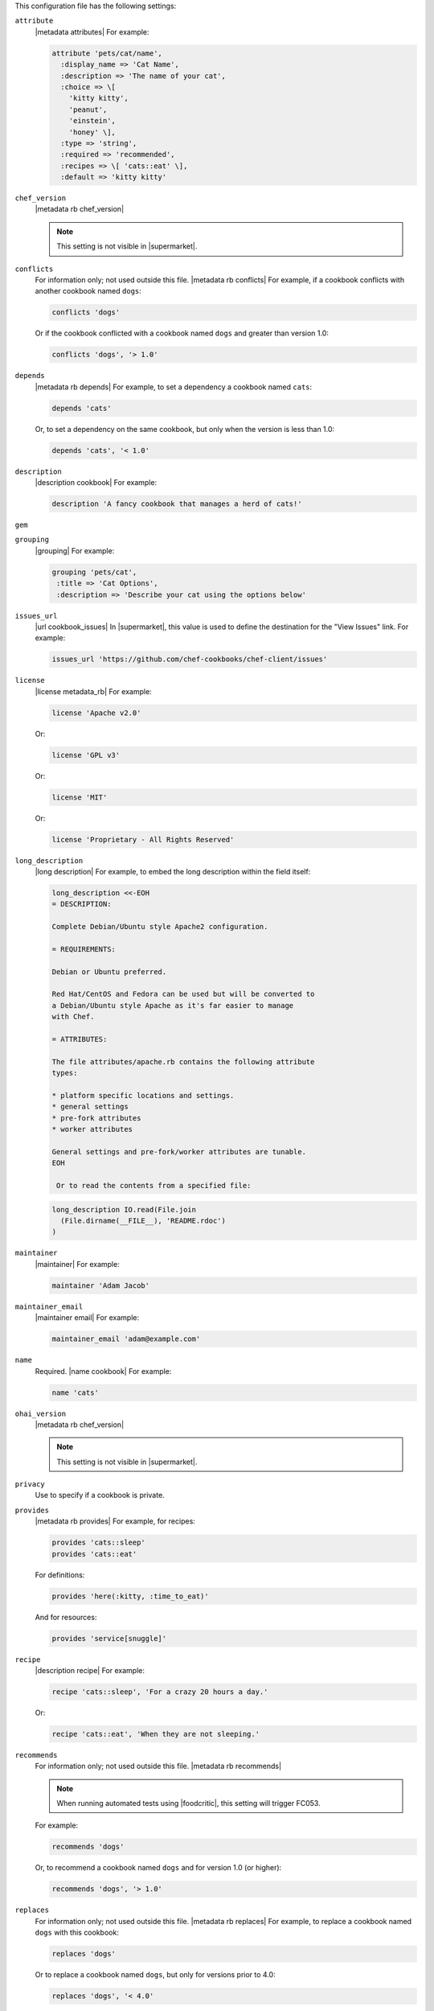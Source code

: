 .. The contents of this file may be included in multiple topics (using the includes directive).
.. The contents of this file should be modified in a way that preserves its ability to appear in multiple topics.


This configuration file has the following settings:

``attribute``
   |metadata attributes| For example:

   .. code-block:: ruby

      attribute 'pets/cat/name',
        :display_name => 'Cat Name',
        :description => 'The name of your cat',
        :choice => \[
          'kitty kitty',
          'peanut',
          'einstein',
          'honey' \],
        :type => 'string',
        :required => 'recommended',
        :recipes => \[ 'cats::eat' \],
        :default => 'kitty kitty'

``chef_version``
   |metadata rb chef_version|

   .. include:: ../../includes_config/includes_config_rb_metadata_settings_example_chef_version.rst

   .. note:: This setting is not visible in |supermarket|.

``conflicts``
   For information only; not used outside this file. |metadata rb conflicts| For example, if a cookbook conflicts with another cookbook named ``dogs``:

   .. code-block:: ruby

      conflicts 'dogs'

   Or if the cookbook conflicted with a cookbook named ``dogs`` and greater than version 1.0:

   .. code-block:: ruby

      conflicts 'dogs', '> 1.0'

``depends``
   |metadata rb depends| For example, to set a dependency a cookbook named ``cats``:

   .. code-block:: ruby

      depends 'cats'

   Or, to set a dependency on the same cookbook, but only when the version is less than 1.0:

   .. code-block:: ruby

      depends 'cats', '< 1.0'

``description``
   |description cookbook| For example:

   .. code-block:: ruby

      description 'A fancy cookbook that manages a herd of cats!'

``gem``
   .. include:: ../../includes_config/includes_config_rb_metadata_settings_gem.rst

``grouping``
   |grouping| For example:

   .. code-block:: ruby

      grouping 'pets/cat',
       :title => 'Cat Options',
       :description => 'Describe your cat using the options below'

``issues_url``
   |url cookbook_issues| In |supermarket|, this value is used to define the destination for the "View Issues" link. For example:

   .. code-block:: ruby

      issues_url 'https://github.com/chef-cookbooks/chef-client/issues'

``license``
   |license metadata_rb| For example:

   .. code-block:: ruby

      license 'Apache v2.0'

   Or:

   .. code-block:: ruby

      license 'GPL v3'

   Or:

   .. code-block:: ruby

      license 'MIT'

   Or:

   .. code-block:: ruby

      license 'Proprietary - All Rights Reserved'

``long_description``
   |long description| For example, to embed the long description within the field itself:

   .. code-block:: ruby

      long_description <<-EOH
      = DESCRIPTION:
      
      Complete Debian/Ubuntu style Apache2 configuration.
      
      = REQUIREMENTS:
      
      Debian or Ubuntu preferred.
      
      Red Hat/CentOS and Fedora can be used but will be converted to
      a Debian/Ubuntu style Apache as it's far easier to manage
      with Chef.
      
      = ATTRIBUTES:
      
      The file attributes/apache.rb contains the following attribute
      types:
      
      * platform specific locations and settings.
      * general settings
      * pre-fork attributes
      * worker attributes

      General settings and pre-fork/worker attributes are tunable.
      EOH

       Or to read the contents from a specified file:

   .. code-block:: ruby

      long_description IO.read(File.join
        (File.dirname(__FILE__), 'README.rdoc')
      )

``maintainer``
   |maintainer| For example:

   .. code-block:: ruby

      maintainer 'Adam Jacob'

``maintainer_email``
   |maintainer email| For example:

   .. code-block:: ruby

      maintainer_email 'adam@example.com'

``name``
   Required. |name cookbook| For example:

   .. code-block:: ruby

      name 'cats'

``ohai_version``
   |metadata rb chef_version|

   .. include:: ../../includes_config/includes_config_rb_metadata_settings_example_ohai_version.rst

   .. note:: This setting is not visible in |supermarket|.

``privacy``
   Use to specify if a cookbook is private.

``provides``
   |metadata rb provides| For example, for recipes:

   .. code-block:: ruby

      provides 'cats::sleep'
      provides 'cats::eat'

   For definitions:

   .. code-block:: ruby

      provides 'here(:kitty, :time_to_eat)'

   And for resources:

   .. code-block:: ruby

      provides 'service[snuggle]'

``recipe``
   |description recipe| For example:

   .. code-block:: ruby

      recipe 'cats::sleep', 'For a crazy 20 hours a day.'

   Or:

   .. code-block:: ruby

      recipe 'cats::eat', 'When they are not sleeping.'

``recommends``
   For information only; not used outside this file. |metadata rb recommends|

   .. note:: When running automated tests using |foodcritic|, this setting will trigger FC053.

   For example:

   .. code-block:: ruby

      recommends 'dogs'

   Or, to recommend a cookbook named ``dogs`` and for version 1.0 (or higher):

   .. code-block:: ruby

      recommends 'dogs', '> 1.0'

``replaces``
   For information only; not used outside this file. |metadata rb replaces| For example, to replace a cookbook named ``dogs`` with this cookbook:

   .. code-block:: ruby

      replaces 'dogs'

   Or to replace a cookbook named ``dogs``, but only for versions prior to 4.0:

   .. code-block:: ruby

      replaces 'dogs', '< 4.0'

``source_url``
   |url cookbook_source| In |supermarket|, this value is used to define the destination for the "View Source" link. For example:

   .. code-block:: ruby

      source_url 'https://github.com/chef-cookbooks/chef-client'

``suggests``
   For information only; not used outside this file. |metadata rb suggests|

   .. note:: When running automated tests using |foodcritic|, this setting will trigger FC052.

   For example:

   .. code-block:: ruby

      suggests 'cats'

   Or, to suggest a cookbook named ``cats``, but only for versions 1.0 and higher:

   .. code-block:: ruby

      suggests 'cats', '> 1.0'

``supports``
   |metadata rb supports| For example, to support every version of |ubuntu|:

   .. code-block:: ruby

      supports 'ubuntu'

   Or, to support versions of |ubuntu| greater than or equal to 8.04:

   .. code-block:: ruby

      supports 'ubuntu', '>= 8.04'

   Or, to support only |ubuntu| 9.10:

   .. code-block:: ruby

      supports 'ubuntu', '= 9.10'

``version``
   |version cookbook| For example:

   .. code-block:: ruby

      version '1.9.0'
